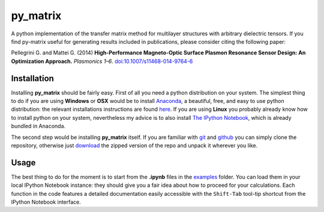 py\_matrix
==========

|Binder|

A python implementation of the transfer matrix method for multilayer
structures with arbitrary dielectric tensors. If you find py-matrix
useful for generating results included in publications, please consider
citing the following paper:

Pellegrini G. and Mattei G. (2014) **High-Performance Magneto-Optic
Surface Plasmon Resonance Sensor Design: An Optimization Approach.**
*Plasmonics 1–6*.
`doi:10.1007/s11468-014-9764-6 <http://link.springer.com/article/10.1007/s11468-014-9764-6>`__

Installation
------------

Installing **py\_matrix** should be fairly easy. First of all you need a
python distribution on your system. The simplest thing to do if you are
using **Windows** or **OSX** would be to install
`Anaconda <https://store.continuum.io/cshop/anaconda/>`__, a beautiful,
free, and easy to use python distribution: the relevant installations
instructions are found
`here <http://docs.continuum.io/anaconda/install.html>`__. If you are
using **Linux** you probably already know how to install python on your
system, nevertheless my advice is to also install `The IPython
Notebook <http://ipython.org/notebook.html>`__, which is already bundled
in Anaconda.

The second step would be installing **py\_matrix** itself. If you are
familiar with `git <http://git-scm.com/>`__ and
`github <https://github.com/>`__ you can simply clone the repository,
otherwise just
`download <https://github.com/gevero/py-matrix/archive/master.zip>`__
the zipped version of the repo and unpack it wherever you like.

Usage
-----

The best thing to do for the moment is to start from the **.ipynb**
files in the
`examples <https://github.com/gevero/py-matrix/tree/master/examples>`__
folder. You can load them in your local IPython Notebook instance: they
should give you a fair idea about how to proceed for your calculations.
Each function in the code features a detailed documentation easily
accessible with the ``Shift-Tab`` tool-tip shortcut from the IPython
Notebook interface.

.. |Binder| image:: http://mybinder.org/badge.svg
   :target: http://mybinder.org:/repo/gevero/py_matrix
